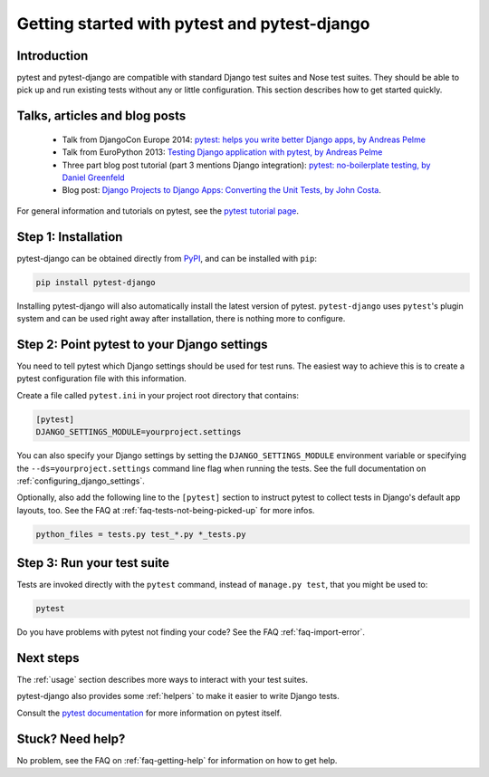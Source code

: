 Getting started with pytest and pytest-django
=============================================

Introduction
------------

pytest and pytest-django are compatible with standard Django test suites and
Nose test suites. They should be able to pick up and run existing tests without
any or little configuration. This section describes how to get started quickly.

Talks, articles and blog posts
------------------------------

 * Talk from DjangoCon Europe 2014: `pytest: helps you write better Django apps, by Andreas Pelme <https://www.youtube.com/watch?v=aaArYVh6XSM>`_

 * Talk from EuroPython 2013: `Testing Django application with pytest, by Andreas Pelme <https://www.youtube.com/watch?v=aUf8Fkb7TaY>`_

 * Three part blog post tutorial (part 3 mentions Django integration): `pytest: no-boilerplate testing, by Daniel Greenfeld <https://daniel.feldroy.com/pytest-no-boilerplate-testing.html>`_

 * Blog post: `Django Projects to Django Apps: Converting the Unit Tests, by
   John Costa
   <https://www.johnmcostaiii.net/post/2013-04-21-django-projects-to-django-apps-converting-the-unit-tests/>`_.

For general information and tutorials on pytest, see the `pytest tutorial page <https://pytest.org/en/stable/getting-started.html>`_.


Step 1: Installation
--------------------

pytest-django can be obtained directly from `PyPI
<https://pypi.python.org/pypi/pytest-django>`_, and can be installed with
``pip``:

.. code-block:: bash

    pip install pytest-django

Installing pytest-django will also automatically install the latest version of
pytest. ``pytest-django`` uses ``pytest``'s plugin system and can be used right away
after installation, there is nothing more to configure.

Step 2: Point pytest to your Django settings
--------------------------------------------

You need to tell pytest which Django settings should be used for test
runs. The easiest way to achieve this is to create a pytest configuration file
with this information.

Create a file called ``pytest.ini`` in your project root directory that
contains:

.. code-block:: ini

    [pytest]
    DJANGO_SETTINGS_MODULE=yourproject.settings

You can also specify your Django settings by setting the
``DJANGO_SETTINGS_MODULE`` environment variable or specifying the
``--ds=yourproject.settings`` command line flag when running the tests.
See the full documentation on :ref:`configuring_django_settings`.

Optionally, also add the following line to the ``[pytest]`` section to
instruct pytest to collect tests in Django's default app layouts, too.
See the FAQ at :ref:`faq-tests-not-being-picked-up` for more infos.

.. code-block:: ini

    python_files = tests.py test_*.py *_tests.py

Step 3: Run your test suite
---------------------------

Tests are invoked directly with the ``pytest`` command, instead of ``manage.py
test``, that you might be used to:

.. code-block:: bash

    pytest

Do you have problems with pytest not finding your code? See the FAQ
:ref:`faq-import-error`.

Next steps
----------

The :ref:`usage` section describes more ways to interact with your test suites.

pytest-django also provides some :ref:`helpers` to make it easier to write
Django tests.

Consult the `pytest documentation <https://pytest.org/>`_ for more information
on pytest itself.

Stuck? Need help?
-----------------

No problem, see the FAQ on :ref:`faq-getting-help` for information on how to
get help.
